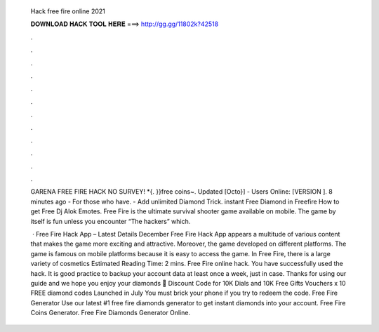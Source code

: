   Hack free fire online 2021
  
  
  
  𝐃𝐎𝐖𝐍𝐋𝐎𝐀𝐃 𝐇𝐀𝐂𝐊 𝐓𝐎𝐎𝐋 𝐇𝐄𝐑𝐄 ===> http://gg.gg/11802k?42518
  
  
  
  .
  
  
  
  .
  
  
  
  .
  
  
  
  .
  
  
  
  .
  
  
  
  .
  
  
  
  .
  
  
  
  .
  
  
  
  .
  
  
  
  .
  
  
  
  .
  
  
  
  .
  
  GARENA FREE FIRE HACK NO SURVEY! *{. }}free coins~. Updated [Octo}] - Users Online: [VERSION ]. 8 minutes ago - For those who have. - Add unlimited Diamond Trick. instant Free Diamond in Freefire How to get Free Dj Alok Emotes. Free Fire is the ultimate survival shooter game available on mobile. The game by itself is fun unless you encounter “The hackers” which.
  
   · Free Fire Hack App – Latest Details December Free Fire Hack App appears a multitude of various content that makes the game more exciting and attractive. Moreover, the game developed on different platforms. The game is famous on mobile platforms because it is easy to access the game. In Free Fire, there is a large variety of cosmetics Estimated Reading Time: 2 mins. Free Fire online hack. You have successfully used the hack. It is good practice to backup your account data at least once a week, just in case. Thanks for using our guide and we hope you enjoy your diamonds 🙂 Discount Code for 10K Dials and 10K Free Gifts Vouchers x 10 FREE diamond codes Launched in July You must brick your phone if you try to redeem the code. Free Fire Generator Use our latest #1 free fire diamonds generator to get instant diamonds into your account. Free Fire Coins Generator. Free Fire Diamonds Generator Online.
